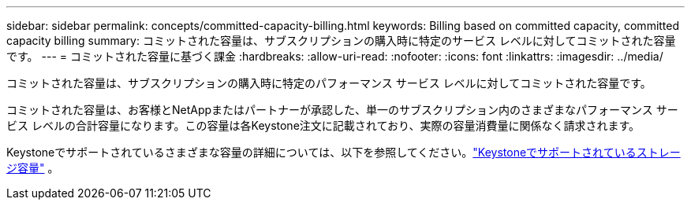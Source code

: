 ---
sidebar: sidebar 
permalink: concepts/committed-capacity-billing.html 
keywords: Billing based on committed capacity, committed capacity billing 
summary: コミットされた容量は、サブスクリプションの購入時に特定のサービス レベルに対してコミットされた容量です。 
---
= コミットされた容量に基づく課金
:hardbreaks:
:allow-uri-read: 
:nofooter: 
:icons: font
:linkattrs: 
:imagesdir: ../media/


[role="lead"]
コミットされた容量は、サブスクリプションの購入時に特定のパフォーマンス サービス レベルに対してコミットされた容量です。

コミットされた容量は、お客様とNetAppまたはパートナーが承認した、単一のサブスクリプション内のさまざまなパフォーマンス サービス レベルの合計容量になります。この容量は各Keystone注文に記載されており、実際の容量消費量に関係なく請求されます。

Keystoneでサポートされているさまざまな容量の詳細については、以下を参照してください。link:../concepts/supported-storage-capacity.html["Keystoneでサポートされているストレージ容量"] 。
